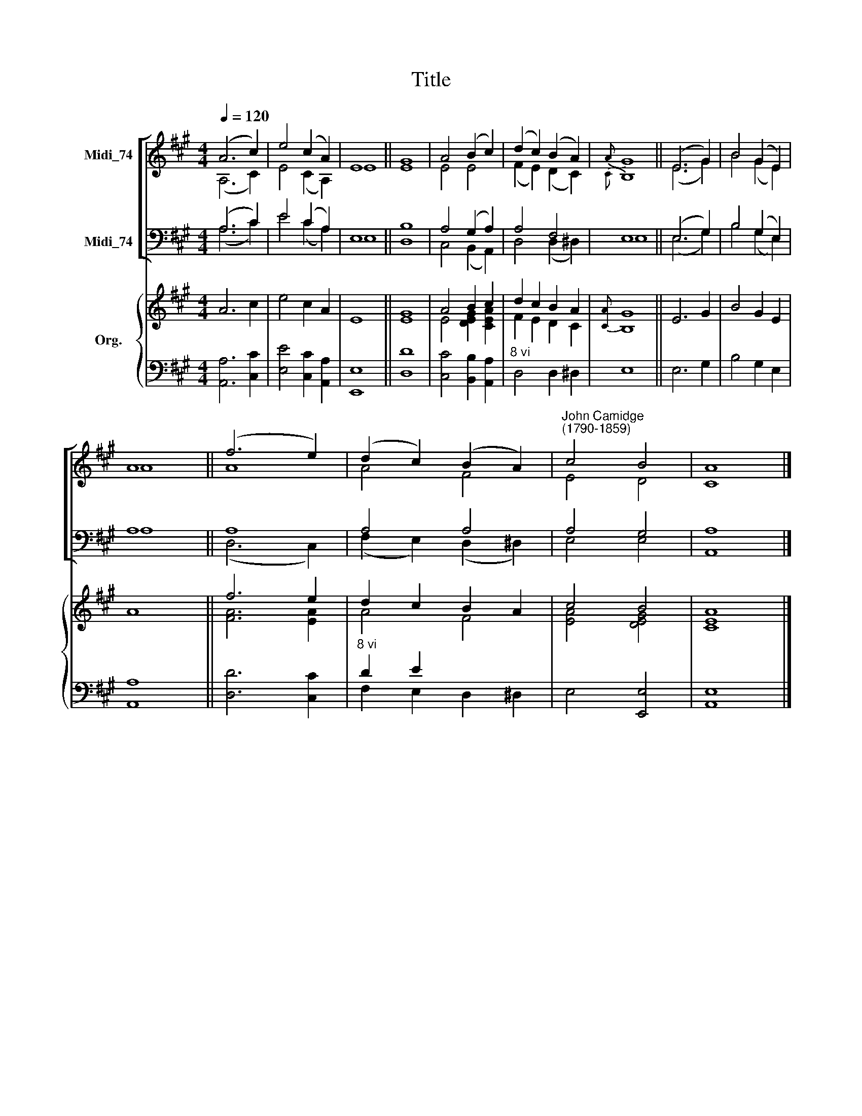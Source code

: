 X:1
T:Title
%%score [ ( 1 2 ) ( 3 4 ) ] { ( 5 6 ) | ( 7 8 ) }
L:1/8
Q:1/4=120
M:4/4
K:A
V:1 treble nm="Midi_74"
V:2 treble 
V:3 bass nm="Midi_74"
V:4 bass 
V:5 treble nm="Org."
V:6 treble 
V:7 bass 
V:8 bass 
V:1
 (A6 c2) | e4 (c2 A2) | E8 || G8 | A4 (B2 c2) | (d2 c2) (B2 A2) |{A} G8 || (E6 G2) | B4 (G2 E2) | %9
 A8 || (f6 e2) | (d2 c2) (B2 A2) |"^John Camidge\n(1790-1859)" c4 B4 | A8 |] %14
V:2
 (A,6 C2) | E4 (C2 A,2) | E8 || E8 | E4 E4 | (F2 E2) (D2 C2) |{C} B,8 || (E6 G2) | B4 (G2 E2) | %9
 A8 || A8 | A4 F4 | E4 D4 | C8 |] %14
V:3
 (A,6 C2) | E4 (C2 A,2) | E,8 || B,8 | A,4 (G,2 A,2) | A,4 F,4 | E,8 || (E,6 G,2) | B,4 (G,2 E,2) | %9
 A,8 || A,8 | A,4 A,4 | A,4 G,4 | A,8 |] %14
V:4
 (A,6 C2) | E4 (C2 A,2) | E,8 || D,8 | C,4 (B,,2 A,,2) | D,4 (D,2 ^D,2) | E,8 || (E,6 G,2) | %8
 B,4 (G,2 E,2) | A,8 || (D,6 C,2) | (F,2 E,2) (D,2 ^D,2) | E,4 E,4 | A,,8 |] %14
V:5
 A6 c2 | e4 c2 A2 | E8 || G8 | A4 B2 c2 | d2 c2 B2 A2 |{[CA]} G8 || E6 G2 | B4 G2 E2 | A8 || %10
 f6 e2 | d2 c2 B2 A2 | c4 B4 | [EA]8 |] %14
V:6
 x8 | x8 | x8 || E8 | E4 [DEG]2 [CEA]2 | F2 E2 D2 C2 | B,8 || x8 | x8 | x8 || [FA]6 [EA]2 | A4 F4 | %12
 [EA]4 [DEG]4 | C8 |] %14
V:7
 x8 | x8 | x8 || x8 | x8 |"^8 vi" x8 | x8 || x8 | x8 | x8 || x8 |"^8 vi" D2 E2 x4 | x8 | x8 |] %14
V:8
 [A,,A,]6 [C,C]2 | [E,E]4 [C,C]2 [A,,A,]2 | [E,,E,]8 || [D,D]8 | [C,C]4 [B,,B,]2 [A,,A,]2 | %5
 D,4 D,2 ^D,2 | E,8 || E,6 G,2 | B,4 G,2 E,2 | [A,,A,]8 || [D,D]6 [C,C]2 | F,2 E,2 D,2 ^D,2 | %12
 E,4 [E,,E,]4 | [A,,E,]8 |] %14

